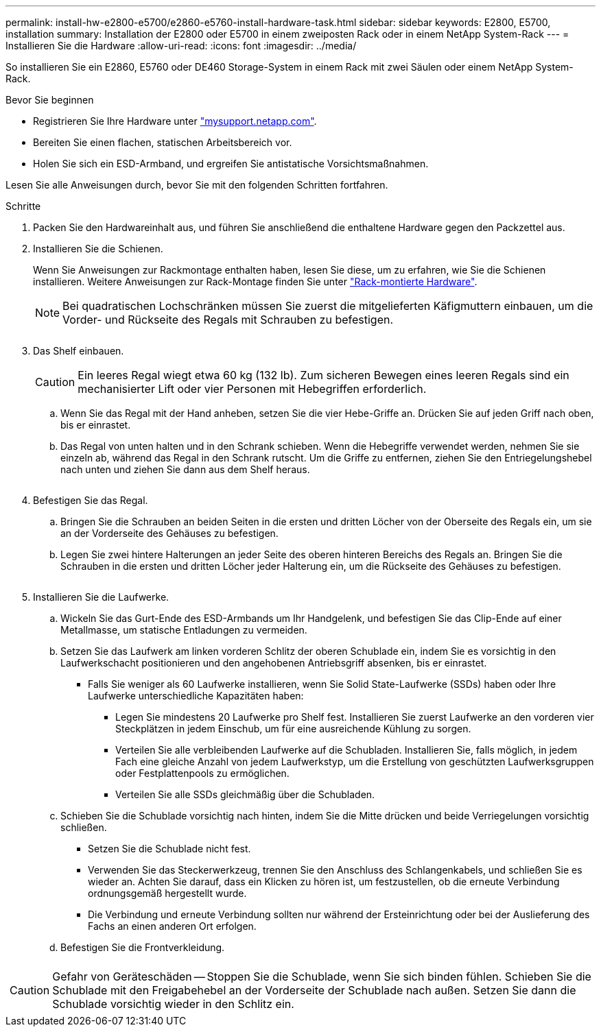 ---
permalink: install-hw-e2800-e5700/e2860-e5760-install-hardware-task.html 
sidebar: sidebar 
keywords: E2800, E5700, installation 
summary: Installation der E2800 oder E5700 in einem zweiposten Rack oder in einem NetApp System-Rack 
---
= Installieren Sie die Hardware
:allow-uri-read: 
:icons: font
:imagesdir: ../media/


[role="lead"]
So installieren Sie ein E2860, E5760 oder DE460 Storage-System in einem Rack mit zwei Säulen oder einem NetApp System-Rack.

.Bevor Sie beginnen
* Registrieren Sie Ihre Hardware unter http://mysupport.netapp.com/["mysupport.netapp.com"^].
* Bereiten Sie einen flachen, statischen Arbeitsbereich vor.
* Holen Sie sich ein ESD-Armband, und ergreifen Sie antistatische Vorsichtsmaßnahmen.


Lesen Sie alle Anweisungen durch, bevor Sie mit den folgenden Schritten fortfahren.

.Schritte
. Packen Sie den Hardwareinhalt aus, und führen Sie anschließend die enthaltene Hardware gegen den Packzettel aus.
. Installieren Sie die Schienen.
+
Wenn Sie Anweisungen zur Rackmontage enthalten haben, lesen Sie diese, um zu erfahren, wie Sie die Schienen installieren. Weitere Anweisungen zur Rack-Montage finden Sie unter link:../rackmount-hardware.html["Rack-montierte Hardware"].

+

NOTE: Bei quadratischen Lochschränken müssen Sie zuerst die mitgelieferten Käfigmuttern einbauen, um die Vorder- und Rückseite des Regals mit Schrauben zu befestigen.

+
|===
|  


 a| 
image:../media/install_rails_inst-hw-e2800-e5700.png[""]

|===
. Das Shelf einbauen.
+

CAUTION: Ein leeres Regal wiegt etwa 60 kg (132 lb). Zum sicheren Bewegen eines leeren Regals sind ein mechanisierter Lift oder vier Personen mit Hebegriffen erforderlich.

+
.. Wenn Sie das Regal mit der Hand anheben, setzen Sie die vier Hebe-Griffe an. Drücken Sie auf jeden Griff nach oben, bis er einrastet.
.. Das Regal von unten halten und in den Schrank schieben. Wenn die Hebegriffe verwendet werden, nehmen Sie sie einzeln ab, während das Regal in den Schrank rutscht. Um die Griffe zu entfernen, ziehen Sie den Entriegelungshebel nach unten und ziehen Sie dann aus dem Shelf heraus.


+
image:../media/4_person_lift_source.png[""]

. Befestigen Sie das Regal.
+
.. Bringen Sie die Schrauben an beiden Seiten in die ersten und dritten Löcher von der Oberseite des Regals ein, um sie an der Vorderseite des Gehäuses zu befestigen.
.. Legen Sie zwei hintere Halterungen an jeder Seite des oberen hinteren Bereichs des Regals an. Bringen Sie die Schrauben in die ersten und dritten Löcher jeder Halterung ein, um die Rückseite des Gehäuses zu befestigen.
+
image:../media/trafford_secure.png[""]



. Installieren Sie die Laufwerke.
+
.. Wickeln Sie das Gurt-Ende des ESD-Armbands um Ihr Handgelenk, und befestigen Sie das Clip-Ende auf einer Metallmasse, um statische Entladungen zu vermeiden.
.. Setzen Sie das Laufwerk am linken vorderen Schlitz der oberen Schublade ein, indem Sie es vorsichtig in den Laufwerkschacht positionieren und den angehobenen Antriebsgriff absenken, bis er einrastet.
+
*** Falls Sie weniger als 60 Laufwerke installieren, wenn Sie Solid State-Laufwerke (SSDs) haben oder Ihre Laufwerke unterschiedliche Kapazitäten haben:
+
**** Legen Sie mindestens 20 Laufwerke pro Shelf fest. Installieren Sie zuerst Laufwerke an den vorderen vier Steckplätzen in jedem Einschub, um für eine ausreichende Kühlung zu sorgen.
**** Verteilen Sie alle verbleibenden Laufwerke auf die Schubladen. Installieren Sie, falls möglich, in jedem Fach eine gleiche Anzahl von jedem Laufwerkstyp, um die Erstellung von geschützten Laufwerksgruppen oder Festplattenpools zu ermöglichen.
**** Verteilen Sie alle SSDs gleichmäßig über die Schubladen.




.. Schieben Sie die Schublade vorsichtig nach hinten, indem Sie die Mitte drücken und beide Verriegelungen vorsichtig schließen.
+
*** Setzen Sie die Schublade nicht fest.
*** Verwenden Sie das Steckerwerkzeug, trennen Sie den Anschluss des Schlangenkabels, und schließen Sie es wieder an. Achten Sie darauf, dass ein Klicken zu hören ist, um festzustellen, ob die erneute Verbindung ordnungsgemäß hergestellt wurde.
*** Die Verbindung und erneute Verbindung sollten nur während der Ersteinrichtung oder bei der Auslieferung des Fachs an einen anderen Ort erfolgen.


.. Befestigen Sie die Frontverkleidung.




|===


 a| 
image:../media/trafford_overview.png[""]



 a| 

CAUTION: Gefahr von Geräteschäden -- Stoppen Sie die Schublade, wenn Sie sich binden fühlen. Schieben Sie die Schublade mit den Freigabehebel an der Vorderseite der Schublade nach außen. Setzen Sie dann die Schublade vorsichtig wieder in den Schlitz ein.

|===